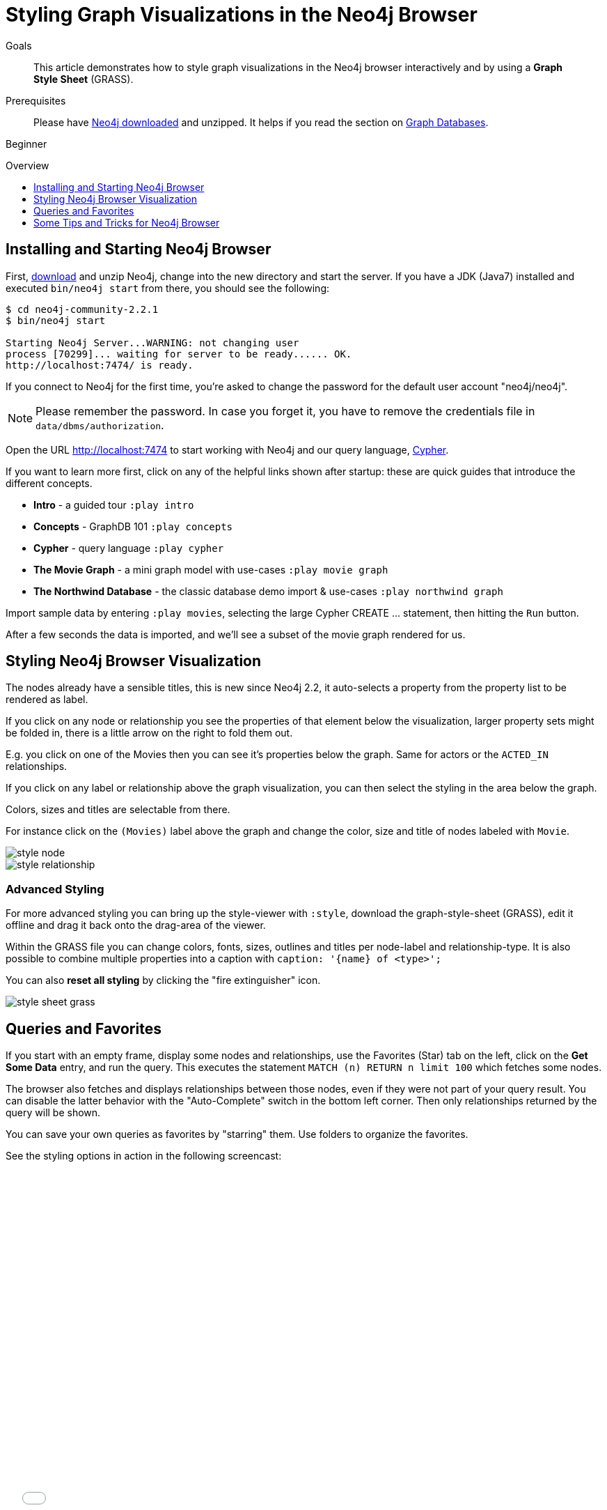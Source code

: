 = Styling Graph Visualizations in the Neo4j Browser
:level: Beginner
:toc:
:toc-placement!:
:toc-title: Overview
:toclevels: 1
:section: Get Started
:section-link: get-started

.Goals
[abstract]
This article demonstrates how to style graph visualizations in the Neo4j browser interactively and by using a *Graph Style Sheet* (GRASS).

.Prerequisites
[abstract]
Please have link:/download[Neo4j downloaded] and unzipped. It helps if you read the section on link:/developer/get-started/graph-database[Graph Databases].

[role=expertise]
{level}

toc::[]

:img: .

== Installing and Starting Neo4j Browser

First, http://neo4j.org/download[download] and unzip Neo4j, change into the new directory and start the server.
If you have a JDK (Java7) installed and executed `bin/neo4j start` from there, you should see the following:

[source,bash]
----
$ cd neo4j-community-2.2.1
$ bin/neo4j start

Starting Neo4j Server...WARNING: not changing user
process [70299]... waiting for server to be ready...... OK.
http://localhost:7474/ is ready.
----

****
If you connect to Neo4j for the first time, you're asked to change the password for the default user account "neo4j/neo4j".

[NOTE]
Please remember the password. 
In case you forget it, you have to remove the credentials file in `data/dbms/authorization`.
****

Open the URL http://localhost:7474 to start working with Neo4j and our query language, link:/developer/cypher[Cypher].

If you want to learn more first, click on any of the helpful links shown after startup: these are quick guides that introduce the different concepts.

* **Intro** - a guided tour `:play intro`
* **Concepts** - GraphDB 101 `:play concepts`
* **Cypher** - query language `:play cypher`
* **The Movie Graph** - a mini graph model with use-cases `:play movie graph`
* **The Northwind Database** - the classic database demo import & use-cases `:play northwind graph`

Import sample data by entering `:play movies`, selecting the large Cypher +CREATE ...+ statement, then hitting the `Run` button.

After a few seconds the data is imported, and we'll see a subset of the movie graph rendered for us.

== Styling Neo4j Browser Visualization

The nodes already have a sensible titles, this is new since Neo4j 2.2, it auto-selects a property from the property list to be rendered as label.

If you click on any node or relationship you see the properties of that element below the visualization, larger property sets might be folded in, there is a little arrow on the right to fold them out.

E.g. you click on one of the Movies then you can see it's properties below the graph. 
Same for actors or the `ACTED_IN` relationships.

If you click on any label or relationship above the graph visualization, you can then select the styling in the area below the graph.

Colors, sizes and titles are selectable from there.

For instance click on the `(Movies)` label above the graph and change the color, size and title of nodes labeled with `Movie`.

image::http://dev.assets.neo4j.com.s3.amazonaws.com/wp-content/uploads/style_node.jpg[]

image::http://dev.assets.neo4j.com.s3.amazonaws.com/wp-content/uploads/style_relationship.jpg[]


=== Advanced Styling 

For more advanced styling you can bring up the style-viewer with `:style`, download the graph-style-sheet (GRASS), edit it offline and drag it back onto the drag-area of the viewer.

Within the GRASS file you can change colors, fonts, sizes, outlines and titles per node-label and relationship-type.
It is also possible to combine multiple properties into a caption with `caption: '{name} of <type>';`

You can also *reset all styling* by clicking the "fire extinguisher" icon.

image::http://dev.assets.neo4j.com.s3.amazonaws.com/wp-content/uploads/style_sheet_grass.jpg[]

== Queries and Favorites

If you start with an empty frame, display some nodes and relationships, use the Favorites (Star) tab on the left, click on the **Get Some Data** entry, and run the query.
This executes the statement `MATCH (n) RETURN n limit 100` which fetches some nodes. 

The browser also fetches and displays relationships between those nodes, even if they were not part of your query result.
You can disable the latter behavior with the "Auto-Complete" switch in the bottom left corner.
Then only relationships returned by the query will be shown.

You can save your own queries as favorites by "starring" them. 
Use folders to organize the favorites.

See the styling options in action in the following screencast:

++++
<iframe src="//player.vimeo.com/video/97204829?color=ff9933" width="685" height="500" frameborder="0" webkitallowfullscreen mozallowfullscreen allowfullscreen></iframe>
++++

== Some Tips and Tricks for Neo4j Browser

Executing Queries & Commands

* switch to multi-line editing mode with `shift+enter`, then `enter` will create newlines
* execute with `ctrl+enter`
* you can click on the query text above the output pane and it is added to the editor again
* navigate history with `ctrl+up` and `ctrl+down`, the history will be persisted across browser restarts
* `ESC` puts the editor in fullscreen mode, good for large queries
* You can switch between tabular, visual mode and query plan mode for results with the icons on the left of each panel, 
** don't worry if you don't see any output, you might just be in visual mode but returned tabular/scalar data, just switch the mode to tabular
** query time is reported in the tabular view, but it is not the correct minimal time for your query, as the browser makes several requests and roundtrips to fetch the data
** you can download the results as CSV from the tabular output panel (top right download icon), and as JSON (download icon above the panel)
* `:clear` removes all accumulated output panels, the trashcan icon removes a single panel and the cross expands a panel into fullscreen (helpful in visual mode)

Favorites

* if you want to save a snippet to your favorites (using the star button), make sure to add a comment line on top (`// ...`) which will be used as title for your snipppet
* you can group your favorites into folders and order them with drag and drop and remove them again

Configuration

* you can retrieve the current configuration with `:config`
* the individual settings are configured with:
** `:config maxNeighbours:100` - maxiumum number of neighbours for a node
** `:config maxNodes:1000` - maximum number of nodes for the visualization
** `:config maxNodes:1000` - maximum number of rows for the tabular result


=== Executing REST requests

You can also execute REST requests with the Neo4j Browser, the command-syntax is +
`:COMMAND /a/path {"some":"data"}`.
The available commands are `:GET`, `:POST`, `:PUT` and `:DELETE`.
A simple query would inspect the available endpoints of the database `:GET /db/data/`, the results are listed as formatted JSON.
Then you can for instance retrieve all labels in the database with `:GET /db/data/labels`.

To execute a Cypher statement you post to the transaction Cypher endpoint like this:

[source,javascript]
----
:POST /db/data/transaction/commit {"statements":[
     {"statement":"MATCH (m:Movie) WHERE m.title={title} RETURN m.title, m.released, labels(m)",
      "parameters":{"title":"Cloud Atlas"}}]}
----

////
[role=side-nav]
* link:/books[The Neo4j Bookshelf]
* http://watch.neo4j.org[The Neo4j Video Library]
* http://gist.neo4j.org/[GraphGists]
////

